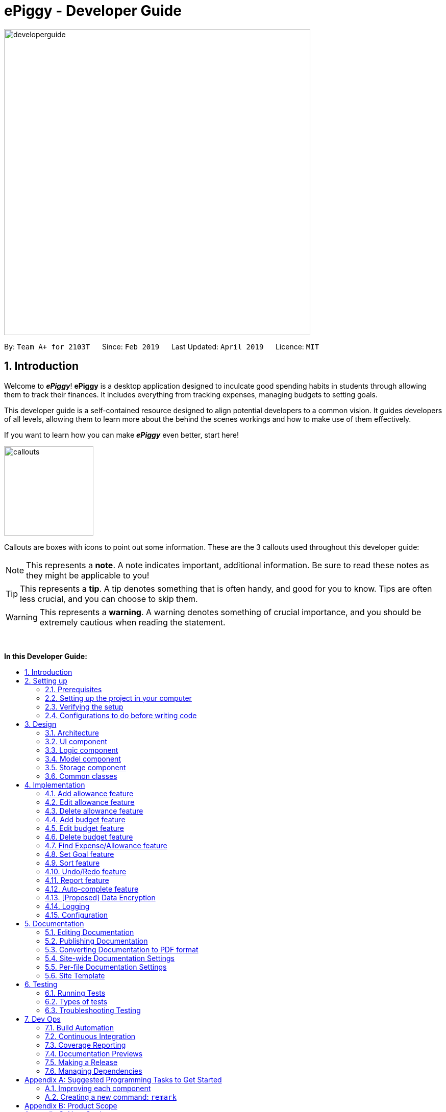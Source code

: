 = ePiggy - Developer Guide
:site-section: DeveloperGuide
:toc:
:toc-title:
:toc-placement: macro
:sectnums:
:imagesDir: images
:stylesDir: stylesheets
:xrefstyle: full
ifdef::env-github[]
:tip-caption: :bulb:
:note-caption: :information_source:
:warning-caption: :warning:
:experimental:
endif::[]
:repoURL: https://github.com/CS2103-AY1819S2-W17-4/main

image::developerguide.png[width="600"]

By: `Team A+ for 2103T`      Since: `Feb 2019`      Last Updated: `April 2019`      Licence: `MIT`

== Introduction

Welcome to *_ePiggy_*! *ePiggy* is a desktop application designed to inculcate good spending habits in students
through allowing them to track their finances. It includes everything from tracking expenses, managing budgets
to setting goals. +

This developer guide is a self-contained resource designed to align potential developers to a common vision. It guides
developers of all levels, allowing them to learn more about the behind the scenes workings and how to make use of them effectively.

If you want to learn how you can make *_ePiggy_* even better, start here! +

image::callouts.png[width="175"]

Callouts are boxes with icons to point out some information. These are the 3 callouts used throughout this developer guide:

[NOTE]
This represents a *note*. A note indicates important, additional information. Be sure to read these notes as they might be applicable to you!

[TIP]
This represents a *tip*. A tip denotes something that is often handy, and good for you to know. Tips are often less crucial, and you can choose to skip them.

[WARNING]
This represents a *warning*. A warning denotes something of crucial importance, and you should be extremely cautious when reading the statement.

{empty} +

*In this Developer Guide:*

toc::[]

== Setting up

image::developerguidesettingup.png[width="350"]

=== Prerequisites

. *JDK `9`* or later
+
[WARNING]
JDK `10` on Windows will fail to run tests in <<UsingGradle#Running-Tests, headless mode>> due to a https://github.com/javafxports/openjdk-jfx/issues/66[JavaFX bug].
Windows developers are highly recommended to use JDK `9`.

. *IntelliJ* IDE
+
[NOTE]
IntelliJ by default has Gradle and JavaFx plugins installed. +
Do not disable them. If you have disabled them, go to `File` > `Settings` > `Plugins` to re-enable them.


=== Setting up the project in your computer

. Fork this repo, and clone the fork to your computer
. Open IntelliJ (if you are not in the welcome screen, click `File` > `Close Project` to close the existing project dialog first)
. Set up the correct JDK version for Gradle
.. Click `Configure` > `Project Defaults` > `Project Structure`
.. Click `New...` and find the directory of the JDK
. Click `Import Project`
. Locate the `build.gradle` file and select it. Click `OK`
. Click `Open as Project`
. Click `OK` to accept the default settings
. Open a console and run the command `gradlew processResources` (Mac/Linux: `./gradlew processResources`). It should finish with the `BUILD SUCCESSFUL` message. +
This will generate all resources required by the application and tests.
. Open link:{repoURL}/src/main/java/seedu/address/ui/MainWindow.java[`MainWindow.java`] and check for any code errors
.. Due to an ongoing https://youtrack.jetbrains.com/issue/IDEA-189060[issue] with some of the newer versions of IntelliJ, code errors may be detected even if the project can be built and run successfully
.. To resolve this, place your cursor over any of the code section highlighted in red. Press kbd:[ALT + ENTER], and select `Add '--add-modules=...' to module compiler options` for each error
. Repeat this for the test folder as well (e.g. check link:{repoURL}/src/test/java/seedu/address/ui/HelpWindowTest.java[`HelpWindowTest.java`] for code errors, and if so, resolve it the same way)

=== Verifying the setup

. Run the `seedu.address.MainApp` and try a few commands
. <<Testing,Run the tests>> to ensure they all pass.

=== Configurations to do before writing code

==== Configuring the coding style

This project follows https://github.com/oss-generic/process/blob/master/docs/CodingStandards.adoc[oss-generic coding standards]. IntelliJ's default style is mostly compliant with ours but it uses a different import order from ours. To rectify,

. Go to `File` > `Settings...` (Windows/Linux), or `IntelliJ IDEA` > `Preferences...` (macOS)
. Select `Editor` > `Code Style` > `Java`
. Click on the `Imports` tab to set the order

* For `Class count to use import with '\*'` and `Names count to use static import with '*'`: Set to `999` to prevent IntelliJ from contracting the import statements
* For `Import Layout`: The order is `import static all other imports`, `import java.\*`, `import javax.*`, `import org.\*`, `import com.*`, `import all other imports`. Add a `<blank line>` between each `import`

Optionally, you can follow the <<UsingCheckstyle#, UsingCheckstyle.adoc>> document to configure Intellij to check style-compliance as you write code.

==== Updating documentation to match your fork

After forking the repo, the documentation will still have the SE-EDU branding and refer to the `se-edu/addressbook-level4` repo.

If you plan to develop this fork as a separate product (i.e. instead of contributing to `se-edu/addressbook-level4`), you should do the following:

. Configure the <<Docs-SiteWideDocSettings, site-wide documentation settings>> in link:{repoURL}/build.gradle[`build.gradle`], such as the `site-name`, to suit your own project.

. Replace the URL in the attribute `repoURL` in link:{repoURL}/docs/DeveloperGuide.adoc[`DeveloperGuide.adoc`] and link:{repoURL}/docs/UserGuide.adoc[`UserGuide.adoc`] with the URL of your fork.

==== Setting up CI

Set up Travis to perform Continuous Integration (CI) for your fork. See <<UsingTravis#, UsingTravis.adoc>> to learn how to set it up.

After setting up Travis, you can optionally set up coverage reporting for your team fork (see <<UsingCoveralls#, UsingCoveralls.adoc>>).

[NOTE]
Coverage reporting could be useful for a team repository that hosts the final version but it is not that useful for your personal fork.

Optionally, you can set up AppVeyor as a second CI (see <<UsingAppVeyor#, UsingAppVeyor.adoc>>).

[NOTE]
Having both Travis and AppVeyor ensures your App works on both Unix-based platforms and Windows-based platforms (Travis is Unix-based and AppVeyor is Windows-based)

==== Getting started with coding

When you are ready to start coding,

1. Get some sense of the overall design by reading <<Design-Architecture>>.
2. Take a look at <<GetStartedProgramming>>.

== Design

image::developerguidedesign.png[width="350"]

[[Design-Architecture]]
=== Architecture

.Architecture Diagram
image::Architecture.png[width="600"]

The *_Architecture Diagram_* given above explains the high-level design of the App. Given below is a quick overview of each component.

[TIP]
The `.pptx` files used to create diagrams in this document can be found in the link:{repoURL}/docs/diagrams/[diagrams] folder. To update a diagram, modify the diagram in the pptx file, select the objects of the diagram, and choose `Save as picture`.

`Main` has only one class called link:{repoURL}/src/main/java/seedu/address/MainApp.java[`MainApp`]. It is responsible for,

* At app launch: Initializes the components in the correct sequence, and connects them up with each other.
* At shut down: Shuts down the components and invokes cleanup method where necessary.

<<Design-Commons,*`Commons`*>> represents a collection of classes used by multiple other components.
The following class plays an important role at the architecture level:

* `LogsCenter` : Used by many classes to write log messages to the App's log file.

The rest of the App consists of four components.

* <<Design-Ui,*`UI`*>>: The UI of the App.
* <<Design-Logic,*`Logic`*>>: The command executor.
* <<Design-Model,*`Model`*>>: Holds the data of the App in-memory.
* <<Design-Storage,*`Storage`*>>: Reads data from, and writes data to, the hard disk.

Each of the four components

* Defines its _API_ in an `interface` with the same name as the Component.
* Exposes its functionality using a `{Component Name}Manager` class.

For example, the `Logic` component (see the class diagram given below) defines it's API in the `Logic.java` interface and exposes its functionality using the `LogicManager.java` class.

.Class Diagram of the Logic Component
image::LogicClassDiagram.png[width="800"]

[discrete]
==== How the architecture components interact with each other

The _Sequence Diagram_ below shows how the components interact with each other for the scenario where the user issues the command `deleteExpense 1`.

.Component interactions for `deleteExpense 1` command
image::SDforDeleteExpense.png[width="800"]

The sections below give more details of each component.

[[Design-Ui]]
=== UI component

.Structure of the UI Component
image::UiClassDiagram.png[width="800"]

*API* : link:{repoURL}/src/main/java/seedu/address/ui/Ui.java[`Ui.java`]

The UI consists of a `MainWindow` that is made up of parts e.g.`CommandBox`, `ResultDisplay`, `PersonListPanel`, `StatusBarFooter`, `BrowserPanel` etc. All these, including the `MainWindow`, inherit from the abstract `UiPart` class.

The `UI` component uses JavaFx UI framework. The layout of these UI parts are defined in matching `.fxml` files that are in the `src/main/resources/view` folder. For example, the layout of the link:{repoURL}/src/main/java/seedu/address/ui/MainWindow.java[`MainWindow`] is specified in link:{repoURL}/src/main/resources/view/MainWindow.fxml[`MainWindow.fxml`]

The `UI` component,

* Executes user commands using the `Logic` component.
* Listens for changes to `Model` data so that the UI can be updated with the modified data.

[[Design-Logic]]
=== Logic component

[[fig-LogicClassDiagram]]
.Structure of the Logic Component
image::LogicClassDiagram.png[width="800"]

*API* :
link:{repoURL}/src/main/java/seedu/address/logic/Logic.java[`Logic.java`]

.  `Logic` uses the `EPiggyParser` class to parse the user command.
.  This results in a `Command` object which is executed by the `LogicManager`.
.  The command execution can affect the `Model` (e.g. adding a expense).
.  The result of the command execution is encapsulated as a `CommandResult` object which is passed back to the `Ui`.
.  In addition, the `CommandResult` object can also instruct the `Ui` to perform certain actions, such as displaying help to the user.

Given below is the Sequence Diagram for interactions within the `Logic` component for the `execute("de 1")` API call.

.Interactions Inside the Logic Component for the `de 1` Command
image::DeleteExpenseSdForLogic.png[width="800"]

[[Design-Model]]
=== Model component

.Structure of the Model Component
image::ModelClassDiagram.png[width="800"]

*API* : link:{repoURL}/src/main/java/seedu/address/model/Model.java[`Model.java`]

The `Model`,

* stores a `UserPref` object that represents the user's preferences.
* stores the ePiggy data.
* exposes an unmodifiable `ObservableList<Expense>` that can be 'observed' e.g. the UI can be bound to this list so that the UI automatically updates when the data in the list change.
* exposes an unmodifiable `ObservableList<Budget>` that can be 'observed'
* exposes an unmodifiable `ObservableValue<Goal>` that can be 'observed'
* does not depend on any of the other three components.

[NOTE]
As a more OOP model, we can store a `Item` list in `ePiggy`, which `Expense` can reference.
This would allow `ePiggy` to only require one `Item` object per unique `Item`,
instead of each `Expense` needing their own `Item` object. An example of how such a model may look like is given below. +
 +
image:ModelClassBetterOopDiagram.png[width="800"]

[[Design-Storage]]
=== Storage component

.Structure of the Storage Component
image::StorageClassDiagram.png[width="800"]

*API* : link:{repoURL}/src/main/java/seedu/address/storage/Storage.java[`Storage.java`]

The `Storage` component,

* can save `UserPref` objects in json format and read it back.
* can save the ePiggy data in json format and read it back.

[[Design-Commons]]
=== Common classes

Classes used by multiple components are in the `seedu.addressbook.commons` package.

== Implementation

image::developerguideimplementation.png[width="350"]

This section describes some noteworthy details on how certain features are implemented.

// tag::aa[]
=== Add allowance feature
Besides the tracking of expenses, *_ePiggy_* also allows the tracking of allowances, by adding
allowances into the expenses list. This helps in calculating the net amount of money the user has. +
Similar to expenses, the user will have to specify the `name` and the  `amount`,
with optional fields for  `date`, and `tag`.

* `addAllowance n/From Dad $/30 d/04/02/2019 t/School`

_The command above adds a new allowance entry of `$30` with the title `From Dad`, on `4th February 2019`
with the `School` tag._

[NOTE]
`Allowance` and `Expense` are shown in the same list because we made `Allowance` a subclass of
`Expense`. We consider an `Allowance` to be a type of negative expense which makes calculating
the total savings in *ePiggy* easier.

==== Current Implementation:
The figure below shows the sequence diagram for the `addAllowance` command:

image::AddAllowanceSequenceDiagram.png[widith="800]
_Figure: Add Allowance Sequence Diagram_

The command is first parsed into `AddAllowanceCommandParser`, which separates the arguments into
their respective fields. A new `Item` is created and this `Item` is used in creating the
`Allowance` object, which is parsed into the `AddAllowanceCommand`. +
`AddAllowanceCommand` is then executed and `addAllowance()` is called from the model, which
add the `Allowance` into the `ExpenseList`.

==== Design Considerations
*Aspect: Should `Allowance` be a subclass of `Expense`?*

* *Alternative 1 (current choice):* `Allowance` should be a subclass of `Expense`.
** Pros: `Allowance` and `Expense` are very similar, the only difference being whether to
add or subtract when calculating total savings. Extending `Expense` would reduce a lot of
repeated code. This way we can place allowances and expenses in the same list.
** Cons: This `Allowance` IS-A `Expense` relationship does not necessarily hold in real life.

* *Alternative 2:* `Allowance` and `Expense` should both be subclasses of the same parent class
** Pros: Makes more logical sense.
** Cons: Requires more code in determining which object is which.
// end::aa[]

// tag::ea[]
=== Edit allowance feature
The `editAllowance` command allows users to edit previously entered allowances.
It requires the `INDEX` of the allowance, as well as the fields to be modified.

* `editAllowance 1 $/50 d/06/03/2019`

_The command above edits the allowance with index `1` on the allowance and expense list,
to change the amount to `$50` and the date to `06/03/2019`._

[NOTE]
While allowances and expenses are shown on the same list, the `INDEX` specified must belong
to an `Allowance`, otherwise the command would not work.

==== Current Implementation
The command's implementation uses part of the legacy implementation to update the allowance. +
Arguments are first parsed by the `EditAllowanceCommandParser`, which separates the arguments into
their respective fields. +
An `EditAllowanceDescriptor` object is created to temporarily hold the new information to update
the allowance with. +
The `EditAllowanceDescriptor` object is then passed to the `EditAllowanceCommand` where it
creates an updated `Allowance` object with the updated details. The updated `Allowance` object
will then replace the old `Allowance` object in the expenses list.  +
Since only allowances can be edited with the `editAllowance` command, the `EditAllowanceCommand`
will first check if the `INDEX` specified points to an `Allowance`. If `INDEX` points to an
`Expense`, a `CommandException` will be thrown.

==== Design Considerations
*Aspect: Should the edit command for `Allowance` and `Expense` be combined?*

* *Alternative 1 (current version):* Edits for `Allowance` and `Expense` should have their own
dedicated commands.
** Pros: It is easier for the user to understand the function of the command.
** Cons: More commands means more coding required. The long list of allowance and expense
specific commands also means a longer list of commands.

* *Alternative 2:* Combine `editAllowance` and `editExpense` commands into 1 `edit` command.
** Pros: Easier to implement, lesser commands for the user to remember.
** Cons: Using `edit` might be too vague, as it does not specify what it is editing (could be
mistaken with editing budget or goal).

// end::ea[]
// tag::da[]
=== Delete allowance feature
When an incorrect allowance has been entered, it can be deleted from the list using the
`deleteAllowance` command, by specifying the `INDEX` of the allowance to be deleted.

* `deleteAllowance 2`

_The command above deletes the allowance with index `2` on the allowance and expense list._

==== Current Implementation
The figure below shows the sequence diagram for the `deleteAllowance` command:

image::DeleteAllowanceSequenceDiagram.png[width="800"]

_Figure : Delete Allowance Command Sequence Diagram_

The command is first parsed into the `DeleteAllowanceCommandParser`, which retrieves the `INDEX`
of the allowance to be deleted. The `INDEX` is passed to `DeleteAllowanceCommand` where it finds
the allowance to be deleted from the list of allowances and expenses. The allowance is then
passed to `Model` where it deletes it from the list. +
Since `deleteAllowance` only works for allowances, `DeleteAllowanceCommand` checks if the
the entry `INDEX` points to is an `Allowance` or not. If it is an expense, a `CommandException` will be thrown.

// end::da[]

=== Add budget feature

// tag::addbudget[]

*_ePiggy_* allows users to add a new budget to monitor their expenses within a user-input period of time. +
This command requires users to specify the `amount`, `start date` and `time period (in days)` of the budget in the command. +

* `addBudget $/500 p/31 d/01/03/2019` +

The above command adds a budget with `$500` which starts on `1st March 2019` and lasts for `31` days. +

The budget will compute the end date and provide a status based on the local date.
The status will include whether the budget is an old, current or future budget, as well as the `remaining amount` until the budget is exceeded and `remaining days` till the end of the budget.
This is so that users are aware about how much they have spent. +

Adding of overlapping budgets are not allowed in ePiggy.
[NOTE]
A `budget` is considered overlapping if *any* of the dates *in between (inclusive)* one `budget`’s start *and* end dates is the *same* as the dates *in between (inclusive)* another `budget`’s start *and* end dates.

==== Current Implementation
Given below is a sequence diagram of how the `addBudget` command works: +

image::addBudgetSequenceDiagram.png[width="800"]

Figure: Add Budget Command Sequence Diagram +

The command is first parsed into `AddBudgetCommandParser`, which separates the arguments into their respective fields. A new `Budget` is created and parsed into `AddBudgetCommand`. +
As long as the `Budget` object created does not overlap with any existing `Budget` objects, the `Budget` will be added with `Model#addBudget()` and saved into the ePiggy storage. +

*Example usage scenario:* +
1. User launches application and enters `addBudget $/500 p/31 d/01/03/2019`. +
2. `AddBudgetCommandParser` takes in the arguments and parses the command to create the appropriate `Budget`. +
3. The `AddBudgetCommand` is passed back to the `LogicManager`, and the method `execute()` is called. The `Budget` is then added to the model.

==== Design Considerations
*Aspect: What user input should `addBudget` require?* +

* *Alternative 1 (current choice)*: the `addBudget` command requires the `amount`, `start date` and `time period (in days)` of the budget.
** Pros: Easy to make recurring daily, weekly or annual budgets.
** Cons: If users have the start date and end date in mind, they will have to manually calculate the period between the dates and input that instead of the end date.

* *Alternative 2* : the `addBudget` command requires the `amount`, `start date` and `end date` of the budget.
** Pros: Easy to make recurring monthly budgets.
** Cons: Could cause users to miss out on certain dates if they want budgets that are recurring (eg. sets a budget from 1st March to 30th March and 1st April to 30th April – 31st March is missed out).
// end::addbudget[]

=== Edit budget feature

// tag::editbudget[]
*_ePiggy_* allows the user to edit the `current budget`, with any of the specified parameters in `addBudget` (above). +

* `editBudget $/300`
* `editBudget $/400 p/7`

The above commands edit the current budget to $300 and $400 with a period of 7 days respectively. +
Similar to the `addBudget` command, budgets’ dates should not overlap each other.  Hence, the budget cannot be edited
such that the edited budget overlaps with another budget. +

[NOTE]
A `budget` is considered overlapping if *any* of the dates *in between (inclusive)* one `budget`’s start *and* end dates is the
*same* as the dates *in between (inclusive)* another `budget`’s start *and* end dates.

[TIP]
If the current budget is edited such that it is no longer a current budget, it can no longer be edited. Hence, users
should delete that budget and add a new budget using the `addBudget` command should they wish to edit that budget.

==== Current Implementation
The command’s current implementation uses parts of the legacy implementation to update the budget. The arguments are first parsed into
`EditBudgetCommandParser`, which separates the arguments into their respective fields. +
An `EditBudgetDescriptor` object is then created to temporarily hold this new information. +

[NOTE]
The prefixes applicable to `editBudget` are `$/`, `p/` and `d/`. At least one of them must
follow the `editBudget` command word.

Afterwards, a `budget` object is created from the `EditBudgetDescriptor` object. Then, the `budget` object is passed into ePiggy
through `Model.#setCurrentBudget()`, which will replace the current `budget` with the new `budget` passed in. +
Since only the current `budget` can be edited, the `editBudget` command will first check if a current `budget` is present in `ePiggy`’s
`budgetList` through `Model#getCurrentBudgetIndex()`. If the current `budget` does not exist, the command will feedback to the user that the
command entered is invalid. +

==== Design Considerations
*Aspect: Should we use a boolean `hasCurrentBudget` method or use the `index` of the current `budget` to verify if a
current `budget` exists?* +

* *Alternative 1* (current choice):
The `index` of the current `budget` is returned to the `editBudgetCommand`. If the returned integer is `-1`, it means that there is no current `budget`
present. The index is then used to retrieve the current budget.

** Pros: No additional method implementations required. The methods `Model#getFilteredBudgetList().get()` are sufficient to get the current budget.

** Cons: Calculations are done in the `editBudget` command’s `execute` method.

* *Alternative 2*: +
Using a boolean `hasCurrentBudget` method to check if a current `budget` exists in `budgetList`, then another `getCurrentBudget` method to get the current `budget`.

** Pros: Code will be written in `ePiggy` rather than at `editBudget` command and can be easily used for other commands.

** Cons: Will need to implement additional methods. Reduces the abstraction has the current `budget` is exposed to the entire project as it is a public method.

After much consideration, we decided to choose option 1 as other commands should not need to access the current `budget` specifically. It will be better
to have a greater level of abstraction. +
// end::editbudget[]

=== Delete budget feature

// tag::deletebudget[]

*_ePiggy_* allows the user to delete any budget, using the displayed `index` of the specific budget.

* `deleteBudget 2`

The above command deletes the `Budget` with the displayed `index` of #2. +
The `Budget` to be deleted is identified by its displayed `index` and subsequently deleted. +

==== Current Implementation
Given below is a sequence diagram of how the `deleteBudget` command works: +

image::DeleteBudgetSequenceDiagram.png[width="800"]

Figure: Delete Budget Command Sequence Diagram +

The command’s current implementation retrieves the `budgetList` from `ePiggy` and removes the
budget at the zero-based version of the displayed `index`. +
A `listener` has been added to `budgetList`, so the order in which the budgets are displayed is the same
as the order of the budgets in `budgetList`. Furthermore, the indexes are unique. +
Hence, if the `index` input by the user is negative or greater than the size of `budgetList`, this would indicate that the budget specified does not exist. The user will receive a feedback that the `index` specified is invalid.
// end::deletebudget[]

//tag::findexpense[]
=== Find Expense/Allowance feature
*_ePiggy_* allows the user to filter specific expenses by entering single or multiple keywords. Expenses that satisfy
all the keywords are displayed in the expense list panel. Furthermore, it searches for words similar to the user's
input, considering that the user might have made a typing error, by applying the concept of _Levenshtein distance_ fixed by a
upper bound.

* `find n/Nasi Lemak $/4.00 d/01/04/2019 t/lunch`

The above command finds expense(s) with the `Name` Nasi Lemak, `Cost` of $4.00, purchased on
`Date` 1st April, 2019 and tagged with `Tag` lunch.

[NOTE]
`Date` format is `dd/MM/yyyy`.

[NOTE]
Empty input keywords are not allowed and a appropriate error will be shown.

[TIP]
All keywords in this command are optional, provided that there is at least one input keyword. For
example, suppose we want to filter out all `Expense` s with `Cost` between $1 and $10.5 (both inclusive),
then the command should be just `find $/1:10.5`.
Similarly for other type of keywords.

==== Current Implementation
Given below is a UML sequence diagram of how the `find` command works along with a step-by-step
explanation.

image::fEuml.png[witdh="800"]

Figure: Find Command Sequence Diagram +

Step 1: User enters `find n/Nasi Lemak`. The command is
received by `EPiggyParser` which then creates `FindCommandParser` object and and calls
`FindCommandParser#parse()` method. +

Step 2: `FindCommandParser#parse()` first checks if input is invalid and throws a
`ParseException` otherwise it calls `ArgumentTokenizer#tokenize()` to tokenize the `String` input
 into keywords and store them in an `ArgumentMultimap` Object. +

Step 3: `FindCommandParser#parse()` method then creates an `ExpenseContainsKeywordsPredicate`
Object. It implements `Predicate<Expense>` interface. It performs the filtering of expenses. +

Step 4: A `FindCommand` object is created with `ExpenseContainsKeywordsPredicate` as parameter and
returned to `LogicManager`. +

Step 5: `LogicManager` calls `FindCommand#execute()`,which then calls `Model#updateFilteredExpenseList()`
method to update the predicate of `FilteredList<Expense>`. `FilteredList` now contains only a set of
expenses which was filtered by the new predicate. +

Step 6: Expense List panel is updated by filtered set of expenses. A `CommandResult` is then created and
returned to `LogicManager`.

==== Design considerations
This feature can be implemented in different ways depending on how the target expenses are found.

*Aspect: How should the expenses be filtered?*
* *Alternative 1:* Storing expenses as and when they are added into separate files. +
** Pros: More efficient as there is no need to check for ALL expenses.
** Cons: Need to change the original architecture of storage.
* *Alternative 2 (current choice):* Search through all the expenses and find the ones with matching keywords. +
** Pros: : Easy to implement as there is no need to change original architecture.
** Cons: Will take more time as it will search through large number of expenses.

//end::findexpense[]

// tag::setGoal[]
=== Set Goal feature
*_ePiggy_* allows users to set a savings goal that they would like to save up to. +
It requires the user to specify the name of the goal, as well as the amount they would like to hit.

* `setGoal n/Nintendo Switch $/499`

The command above sets a goal with the name `Nintendo Switch` and with the amount `$499`

==== Current Implementation
Given below is a sequence diagram of how the `setGoal` command works:

image::setGoalSequenceDiagram.png[width="800"]

Figure: Set Goal Command Sequence Diagram

The command is first parsed into `SetGoalCommandParser`, which separates the arguments into their respective fields. A new `Goal` is created and parsed into `SetGoalCommand`.
`Goal` will then be set with `Model#setGoal()` and saved into the ePiggy `Storage`.

*Example usage scenario:* +
1.	User launches application and enters `setGoal n/Nintendo Switch $/499`. +
2.	`SetGoalCommandParser` takes in the arguments and parses the command to create the appropriate `Goal`. +
3.	The `SetGoalCommand` is passed back to the `LogicManager`, and the method `execute()` is called. `Goal` is then set to the `model`.

==== Design considerations
*Aspect: `setGoal` (1 goal) VS `addGoal` (multiple goals)*
* *Alternative 1 (current choice):* `setGoal` (1 goal) +
** Pros: Easier to implement. Makes ePiggy easier to use.
** Cons: Limits the user experience by allowing only 1 savings goal.
* *Alternative 2:* `addGoal` (multiple goals)
** Pros: Gives user freedom to set more than 1 goal.
** Cons: Makes ePiggy more complicated, not suitable for younger age groups.

// end::setGoal[]

//tag::sortexpense[]
=== Sort feature
*_ePiggy_* allows the user to sort expenses (and allowances) by entering the keyword (name, cost or date) to determine
the sorting sequence. By default, a new expense/allowance entry is placed at the bottom of the list (`ExpensePanel`). This
sorting mechanism allows the user to sort the expenses/allowances accordingly.

* `sort n/`

The above command sorts expense(s) according to their `Name` in a lexicographical order.

[NOTE]
Empty user input is not allowed and a appropriate error will be shown. Similarly, multiple keywords (`Prefix`) are also not allowed.

[TIP]
All keywords in this command are optional, provided that there is at least one input keyword. For
example, suppose we want to filter out all `Expense` s with `Cost` between $1 and $10.5 (both inclusive),
then the command should be just `find $/1:10.5`.
Similarly for other type of keywords.

==== Current Implementation
Given below is a UML sequence diagram of how the `sort` command works along with a step-by-step
explanation. +

image::sEuml.png[witdh="800"]

Figure: SortCommand UML Sequence Diagram +

Step 1: User enters `sort $/`.  The command is received by `EPiggyParser` which then creates `SortCommandParser` object
and calls `SortCommandParser#parse()` method. +

Step 2: `SortCommandParser#parse()` first checks if input is invalid and throws a
        `ParseException` otherwise it calls `ArgumentTokenizer#tokenize()` to tokenize the `String` input
         into keywords and store them in an `ArgumentMultimap` Object. +

Step 3: `SortCommandParser#arePrefixesPresent` method is then used to determine the input `Prefix`, and depending on the `Prefix`,
appropriate Comparator object is created. In this case, `Prefix` is `$/`, so a new `CompareExpensesByCost` object is created.
It implements the `java.util.Comparator` interface. +

Step 4: A `FindCommand` object is created with `CompareExpensesByCost` object as a parameter and
returned to `LogicManager`. +

Step 5: `LogicManager` calls `SortCommand#execute()`,which then calls `Model#sortExpenses()`
method to set the comparator for sorting. +

Step 6: `Model#sortExpenses()` then calls `EPiggy#sortExpense` method with Comparator object as parameter. `EPiggy#sortExpense`
then calls `ExpenseList#sort` to set the comparator of `internalList`. `ExpenseList#sort` then calls the static `FXCollections#sort`
method to sort the `internalList`.  +

Step 7: `FindCommand#execute()`,which then calls `Model#updateFilteredExpenseList()`
        method to update the predicate of `FilteredList<Expense>`. `FilteredList` now contains all
        expenses in sorted order. +

Step 6: Expense List panel is updated by sorted expenses. A `CommandResult` is then created and
returned to `LogicManager`.

//end::sortexpense[]

// tag::undoredo[]
=== Undo/Redo feature
==== Current Implementation

The undo/redo mechanism is facilitated by `VersionedEPiggy`.
It extends `ePiggy` with an undo/redo history, stored internally as an `addressBookStateList` and `currentStatePointer`.
Additionally, it implements the following operations:

* `VersionedEPiggy#commit()` -- Saves the current ePiggy state in its history.
* `VersionedEPiggy#undo()` -- Restores the previous ePiggy state from its history.
* `VersionedEPiggy#redo()` -- Restores a previously undone ePiggy state from its history.

These operations are exposed in the `Model` interface as `Model#commitEPiggy()`, `Model#undoEPiggy()` and `Model#redoEPiggy()` respectively.

Given below is an example usage scenario and how the undo/redo mechanism behaves at each step.

Step 1. The user launches the application for the first time. The `VersionedEPiggy` will be initialized with the initial ePiggy state, and the `currentStatePointer` pointing to that single ePiggy state.

image::UndoRedoStartingStateListDiagram.png[width="800"]

Step 2. The user executes `deleteExpense 5` command to delete the 5th expense in the ePiggy. The `deleteExpense` command calls `Model#commitEPiggy()`, causing the modified state of the ePiggy after the `deleteExpense 5` command executes to be saved in the `addressBookStateList`, and the `currentStatePointer` is shifted to the newly inserted ePiggy state.

image::UndoRedoNewCommand1StateListDiagram.png[width="800"]

Step 3. The user executes `add n/David ...` to add a new expense. The `add` command also calls `Model#commitEPiggy()`, causing another modified ePiggy state to be saved into the `addressBookStateList`.

image::UndoRedoNewCommand2StateListDiagram.png[width="800"]

[NOTE]
If a command fails its execution, it will not call `Model#commitEPiggy()`, so the ePiggy state will not be saved into the `addressBookStateList`.

Step 4. The user now decides that adding the expense was a mistake, and decides to undo that action by executing the `undo` command. The `undo` command will call `Model#undoEPiggy()`, which will shift the `currentStatePointer` once to the left, pointing it to the previous ePiggy state, and restores the ePiggy to that state.

image::UndoRedoExecuteUndoStateListDiagram.png[width="800"]

[NOTE]
If the `currentStatePointer` is at index 0, pointing to the initial ePiggy state, then there are no previous ePiggy states to restore. The `undo` command uses `Model#canUndoEPiggy()` to check if this is the case. If so, it will return an error to the user rather than attempting to perform the undo.

The following sequence diagram shows how the undo operation works:

image::UndoRedoSequenceDiagram.png[width="800"]

The `redo` command does the opposite -- it calls `Model#redoEPiggy()`, which shifts the `currentStatePointer` once to the right, pointing to the previously undone state, and restores the ePiggy to that state.

[NOTE]
If the `currentStatePointer` is at index `addressBookStateList.size() - 1`, pointing to the latest ePiggy state, then there are no undone ePiggy states to restore. The `redo` command uses `Model#canRedoEPiggy()` to check if this is the case. If so, it will return an error to the user rather than attempting to perform the redo.

Step 5. The user then decides to execute the command `list`. Commands that do not modify the ePiggy, such as `list`, will usually not call `Model#commitEPiggy()`, `Model#undoEPiggy()` or `Model#redoEPiggy()`. Thus, the `addressBookStateList` remains unchanged.

image::UndoRedoNewCommand3StateListDiagram.png[width="800"]

Step 6. The user executes `clear`, which calls `Model#commitEPiggy()`. Since the `currentStatePointer` is not pointing at the end of the `addressBookStateList`, all ePiggy states after the `currentStatePointer` will be purged. We designed it this way because it no longer makes sense to redo the `add n/David ...` command. This is the behavior that most modern desktop applications follow.

image::UndoRedoNewCommand4StateListDiagram.png[width="800"]

The following activity diagram summarizes what happens when a user executes a new command:

image::UndoRedoActivityDiagram.png[width="800"]

==== Design Considerations

===== Aspect: How undo & redo executes

* **Alternative 1 (current choice):** Saves the entire ePiggy.
** Pros: Easy to implement.
** Cons: May have performance issues in terms of memory usage.
* **Alternative 2:** Individual command knows how to undo/redo by itself.
** Pros: Will use less memory (e.g. for `deleteExpense`, just save the expense being deleted).
** Cons: We must ensure that the implementation of each individual command are correct.

===== Aspect: Data structure to support the undo/redo commands

* **Alternative 1 (current choice):** Use a list to store the history of ePiggy states.
** Pros: Easy for new Computer Science student undergraduates to understand, who are likely to be the new incoming developers of our project.
** Cons: Logic is duplicated twice. For example, when a new command is executed, we must remember to update both `HistoryManager` and `VersionedEPiggy`.
* **Alternative 2:** Use `HistoryManager` for undo/redo
** Pros: We do not need to maintain a separate list, and just reuse what is already in the codebase.
** Cons: Requires dealing with commands that have already been undone: We must remember to skip these commands. Violates Single Responsibility Principle and Separation of Concerns as `HistoryManager` now needs to do two different things.
// end::undoredo[]

// tag::report[]
=== Report feature
*_ePiggy_* allows users to view the report within a user-input period of time. +

Given below is a sequence diagram of how the `report` command works: +

image::reportSequenceDiagram.png[width="800"]

Figure: Report Command Sequence Diagram +

This command requires users to specify the `date`, `month` or `year` of the report in the command. +

* `report d/DD/MM/YYYY` +

The above command shows a report on specified date. +

* `report d/MM/YYYY` +

The above command shows a report on specified month. +

* `report d/YYYY` +

The above command shows a report on specified year. +

* `report` +

The above command shows a completed report from first day of user launches the ePiggy. +

Commands with different format of tag `d/` will generate a report with different charts. +

Eg: `report d/21/03/2019` +

The above report command will generate a report of 21 Mar 2019 with AreaChart.

[NOTE]
Only last tag `d/` is used to generate a report if multiply of `d/` appear.

==== Current Implementation

This section shows the current implementation of the report feature. It also shows the classes or components used in the report feature.

The command is first parsed into link:https://github.com/CS2103-AY1819S2-W17-4/main/blob/master/src/main/java/seedu/address/logic/parser/epiggy/ReportCommandParser.java[`ReportCommandParser`],
which separates the arguments into their respective fields. A new link:https://docs.oracle.com/javase/8/docs/api/java/time/LocalDate.html[`localDate`]
object is created and link:[`type`] of the report are generated according to the date format of `d/`.
The link:https://github.com/CS2103-AY1819S2-W17-4/main/blob/master/src/main/java/seedu/address/model/Model.java[`model`],
link:https://docs.oracle.com/javase/8/docs/api/java/time/LocalDate.html[`localDate`] and link:[`type`] are parsed into
link:https://github.com/CS2103-AY1819S2-W17-4/main/blob/master/src/main/java/seedu/address/logic/commands/epiggy/ReportCommand.java[`ReportCommand`]. +

The link:https://github.com/CS2103-AY1819S2-W17-4/main/blob/master/src/main/java/seedu/address/logic/commands/epiggy/ReportCommand.java[`reportCommand`] will initialize link:https://github.com/CS2103-AY1819S2-W17-4/main/blob/master/src/main/java/seedu/address/ui/ReportWindow.java[`ReportWindow`] and the method
link:https://github.com/CS2103-AY1819S2-W17-4/main/blob/master/src/main/java/seedu/address/ui/ReportWindow.java[`displayReportController`] of the object
link:https://github.com/CS2103-AY1819S2-W17-4/main/blob/master/src/main/java/seedu/address/ui/ReportWindow.java[`ReportWindow`] will be invoked. +

The link:https://github.com/CS2103-AY1819S2-W17-4/main/blob/master/src/main/java/seedu/address/ui/ReportWindow.java[`displayReportController`] method will select a specified type of report to display the report.

*Example usage scenario:* +
1. User launches application and enters `Report d/21/03/2019`. +
2. link:https://github.com/CS2103-AY1819S2-W17-4/main/blob/master/src/main/java/seedu/address/logic/parser/epiggy/ReportCommandParser.java[`ReportCommandParser`] takes in the arguments and parses the command to create the appropriate
link:https://docs.oracle.com/javase/8/docs/api/java/time/LocalDate.html[`localDate`]. +
3. The link:https://github.com/CS2103-AY1819S2-W17-4/main/blob/master/src/main/java/seedu/address/ui/ReportWindow.java[`ReportWindow`] is passed back to the
link:https://github.com/CS2103-AY1819S2-W17-4/main/blob/master/src/main/java/seedu/address/logic/LogicManager.java[`LogicManager`], and the method
link:https://github.com/CS2103-AY1819S2-W17-4/main/blob/master/src/main/java/seedu/address/logic/LogicManager.java[`execute()`] is called. The
link:https://github.com/CS2103-AY1819S2-W17-4/main/blob/master/src/main/java/seedu/address/ui/ReportWindow.java[`ReportWindow`] is initialized. +
4. The method link:https://github.com/CS2103-AY1819S2-W17-4/main/blob/master/src/main/java/seedu/address/ui/ReportWindow.java[`displayReportController`] is called and report will show.

==== Design Considerations

This section shows the design considerations of the report feature. The design considerations are shown below together
with their pros and cons.

*Aspect: How should we make the report more readable?* +

* *Alternative 1 (current choice)*: the `report` command uses a chart to display different data of expenses, budgets and allowances.
** Pros: Easy to know how much a user have spend on that date, that month or that year. Easy to compare with previous month or year.
** Cons: The details of the expenses, budgets and allowances cannot show in the chart.

* *Alternative 2* : Show the records of expenses, budgets and allowances in details line by line.
** Pros: User can know the details of each records.
** Cons: Report feature becomes extra because list command can do the same thing.
// end::report[]

// tag::autocomplete[]
=== Auto-complete feature

*_ePiggy_* allows users to reduce the time spent typing and time spent learning ePiggy's commands, especially because ePiggy
uses the Command Line Interface. The auto-complete feature allows ePiggy to be more user-friendly. +

Given below is an activity diagram of how the link:https://github.com/CS2103-AY1819S2-W17-4/main/blob/master/src/main/java/seedu/address/ui/CommandBox.java[`auto-complete`]
feature works: +

image::AutocompleteActivityDiagram.png[width="800"]
Figure: Auto-complete activity Diagram +

This feature first requires users to enter the first few letters of their intended command on the
link:https://github.com/CS2103-AY1819S2-W17-4/main/blob/master/src/main/java/seedu/address/ui/CommandBox.java[`commandBox`]
of ePiggy. Afterwards, users can simply press the *Tab* key to automatically complete their command.
If the completed command is not the user's intended command, they can delete the command before entering the same letters and pressing *Tab* again.
Another command will show if the letters match it. +

For example, the user can enter letter 'a', press *Tab* and "addExpense n/ $/ t/ d/ " will show. The user can then
delete the command, enter 'a' again and press *Tab*. The `addBudget` or `addAllowance` command will show.

[NOTE]
The auto-complete feature compares the last part of the sub-string from the user input to the prefix of command in the
checklist. It is non-case sensitive.

For example, the user can type " `hello add` " to the commandBox, so the sub-string is "add". "add" is used to compare
with commands in the checklist such as "setBudget", "addExpense", "addAllowance". The two commands "addExpense" and
"addAllowance" will be returned but only one of them will replace "add" in the commandBox.
The commandBox will show either " `hello addExpense n/ $/ t/ d/` " or " `hello addAllowance n/ $/ d/` ".

==== Current Implementation

This section shows the current implementation of the auto-complete feature. It also shows the classes or components used in the auto-complete feature.

The auto-complete function's code is in the link:https://github.com/CS2103-AY1819S2-W17-4/main/blob/master/src/main/java/seedu/address/ui/CommandBox.java[`CommandBox`] class.
The link:https://github.com/CS2103-AY1819S2-W17-4/main/blob/master/src/main/java/seedu/address/ui/CommandBox.java[`autoCompleteText()`] method is invoked when user presses *Tab*. The sub-string (last part split by white space) of user input text and a checklist of commands pass into
link:https://github.com/CS2103-AY1819S2-W17-4/main/blob/master/src/main/java/seedu/address/ui/CommandBox.java[`findString()`].
link:https://github.com/CS2103-AY1819S2-W17-4/main/blob/master/src/main/java/seedu/address/ui/CommandBox.java[`findString()`] returns an array of matched commands. One element in the array replaces and shows
in the commandBox.

*Example usage scenario:* +
1. User launches application and enters `addE`. +
2. link:https://github.com/CS2103-AY1819S2-W17-4/main/blob/master/src/main/java/seedu/address/ui/CommandBox.java[`autoCompleteText()`] is invoked. +
3. link:https://github.com/CS2103-AY1819S2-W17-4/main/blob/master/src/main/java/seedu/address/ui/CommandBox.java[`findString()`] takes in the arguments and returns an array of matched commands. +
4. link:https://github.com/CS2103-AY1819S2-W17-4/main/blob/master/src/main/java/seedu/address/ui/CommandBox.java[`findString()`] forms a new string using the user's input.
One element in the return array is appended at the end of the new string. This new string replaces the user's input of `addE` and shows in the commandBox.

==== Design Considerations

This section shows the design considerations of the auto-complete feature. The design considerations are shown below together
with their pros and cons.

*Aspect: How should we implement such a function in the UI?* +

* *Alternative 1 (current choice)*: The matched command shows after users press *Tab*.
** Pros: Easy to implement. No third party library is used, which means that all behaviours of this feature is under
control and no extra learning cost is needed.
** Cons: The auto-complete command matched may not be what the user wants. Users will then need to delete the command
and invoke the function again.

* *Alternative 2*: A dropdown list of matched commands shows as the user is typing.
** Pros: User can see all the matched commands and select one of them.
** Cons: A third party library is needed. However, there is no such library under the MIT licence and hence we are unable
to do this.
// end::autocomplete[]

// tag::dataencryption[]
=== [Proposed] Data Encryption

_{Explain here how the data encryption feature will be implemented}_

// end::dataencryption[]

=== Logging

We are using the `java.util.logging` package for logging. The `LogsCenter` class is used to manage the logging levels and logging destinations.

* The logging level can be controlled using the `logLevel` setting in the configuration file (See <<Implementation-Configuration>>)
* The `Logger` for a class can be obtained using `LogsCenter.getLogger(Class)` which will log messages according to the specified logging level
* Currently log messages are output through: `Console` and to a `.log` file.

*Logging Levels*

* `SEVERE` : Critical problem detected which may possibly cause the termination of the application
* `WARNING` : Can continue, but with caution
* `INFO` : Information showing the noteworthy actions by the App
* `FINE` : Details that is not usually noteworthy but may be useful in debugging e.g. print the actual list instead of just its size

[[Implementation-Configuration]]
=== Configuration

Certain properties of the application can be controlled (e.g user prefs file location, logging level) through the configuration file (default: `config.json`).

== Documentation

image::developerguidedocumentation.png[width="350"]
We use asciidoc for writing documentation.

[NOTE]
We chose asciidoc over Markdown because asciidoc, although a bit more complex than Markdown, provides more flexibility in formatting.

=== Editing Documentation

See <<UsingGradle#rendering-asciidoc-files, UsingGradle.adoc>> to learn how to render `.adoc` files locally to preview the end result of your edits.
Alternatively, you can download the AsciiDoc plugin for IntelliJ, which allows you to preview the changes you have made to your `.adoc` files in real-time.

=== Publishing Documentation

See <<UsingTravis#deploying-github-pages, UsingTravis.adoc>> to learn how to deploy GitHub Pages using Travis.

=== Converting Documentation to PDF format

We use https://www.google.com/chrome/browser/desktop/[Google Chrome] for converting documentation to PDF format, as Chrome's PDF engine preserves hyperlinks used in webpages.

Here are the steps to convert the project documentation files to PDF format.

.  Follow the instructions in <<UsingGradle#rendering-asciidoc-files, UsingGradle.adoc>> to convert the AsciiDoc files in the `docs/` directory to HTML format.
.  Go to your generated HTML files in the `build/docs` folder, right click on them and select `Open with` -> `Google Chrome`.
.  Within Chrome, click on the `Print` option in Chrome's menu.
.  Set the destination to `Save as PDF`, then click `Save` to save a copy of the file in PDF format. For best results, use the settings indicated in the screenshot below.

.Saving documentation as PDF files in Chrome
image::chrome_save_as_pdf.png[width="300"]

[[Docs-SiteWideDocSettings]]
=== Site-wide Documentation Settings

The link:{repoURL}/build.gradle[`build.gradle`] file specifies some project-specific https://asciidoctor.org/docs/user-manual/#attributes[asciidoc attributes] which affects how all documentation files within this project are rendered.

[TIP]
Attributes left unset in the `build.gradle` file will use their *default value*, if any.

[cols="1,2a,1", options="header"]
.List of site-wide attributes
|===
|Attribute name |Description |Default value

|`site-name`
|The name of the website.
If set, the name will be displayed near the top of the page.
|_not set_

|`site-githuburl`
|URL to the site's repository on https://github.com[GitHub].
Setting this will add a "View on GitHub" link in the navigation bar.
|_not set_

|`site-seedu`
|Define this attribute if the project is an official SE-EDU project.
This will render the SE-EDU navigation bar at the top of the page, and add some SE-EDU-specific navigation items.
|_not set_

|===

[[Docs-PerFileDocSettings]]
=== Per-file Documentation Settings

Each `.adoc` file may also specify some file-specific https://asciidoctor.org/docs/user-manual/#attributes[asciidoc attributes] which affects how the file is rendered.

Asciidoctor's https://asciidoctor.org/docs/user-manual/#builtin-attributes[built-in attributes] may be specified and used as well.

[TIP]
Attributes left unset in `.adoc` files will use their *default value*, if any.

[cols="1,2a,1", options="header"]
.List of per-file attributes, excluding Asciidoctor's built-in attributes
|===
|Attribute name |Description |Default value

|`site-section`
|Site section that the document belongs to.
This will cause the associated item in the navigation bar to be highlighted.
One of: `UserGuide`, `DeveloperGuide`, ``LearningOutcomes``{asterisk}, `AboutUs`, `ContactUs`

_{asterisk} Official SE-EDU projects only_
|_not set_

|`no-site-header`
|Set this attribute to remove the site navigation bar.
|_not set_

|===

=== Site Template

The files in link:{repoURL}/docs/stylesheets[`docs/stylesheets`] are the https://developer.mozilla.org/en-US/docs/Web/CSS[CSS stylesheets] of the site.
You can modify them to change some properties of the site's design.

The files in link:{repoURL}/docs/templates[`docs/templates`] controls the rendering of `.adoc` files into HTML5.
These template files are written in a mixture of https://www.ruby-lang.org[Ruby] and http://slim-lang.com[Slim].

[WARNING]
====
Modifying the template files in link:{repoURL}/docs/templates[`docs/templates`] requires some knowledge and experience with Ruby and Asciidoctor's API.
You should only modify them if you need greater control over the site's layout than what stylesheets can provide.
The SE-EDU team does not provide support for modified template files.
====

[[Testing]]
== Testing

image::developerguidetesting.png[width="350"]

=== Running Tests

There are three ways to run tests.

[TIP]
The most reliable way to run tests is the 3rd one. The first two methods might fail some GUI tests due to platform/resolution-specific idiosyncrasies.

*Method 1: Using IntelliJ JUnit test runner*

* To run all tests, right-click on the `src/test/java` folder and choose `Run 'All Tests'`
* To run a subset of tests, you can right-click on a test package, test class, or a test and choose `Run 'ABC'`

*Method 2: Using Gradle*

* Open a console and run the command `gradlew clean allTests` (Mac/Linux: `./gradlew clean allTests`)

[NOTE]
See <<UsingGradle#, UsingGradle.adoc>> for more info on how to run tests using Gradle.

*Method 3: Using Gradle (headless)*

Thanks to the https://github.com/TestFX/TestFX[TestFX] library we use, our GUI tests can be run in the _headless_ mode. In the headless mode, GUI tests do not show up on the screen. That means the developer can do other things on the Computer while the tests are running.

To run tests in headless mode, open a console and run the command `gradlew clean headless allTests` (Mac/Linux: `./gradlew clean headless allTests`)

=== Types of tests

We have two types of tests:

.  *GUI Tests* - These are tests involving the GUI. They include,
.. _System Tests_ that test the entire App by simulating user actions on the GUI. These are in the `systemtests` package.
.. _Unit tests_ that test the individual components. These are in `seedu.address.ui` package.
.  *Non-GUI Tests* - These are tests not involving the GUI. They include,
..  _Unit tests_ targeting the lowest level methods/classes. +
e.g. `seedu.address.commons.StringUtilTest`
..  _Integration tests_ that are checking the integration of multiple code units (those code units are assumed to be working). +
e.g. `seedu.address.storage.StorageManagerTest`
..  Hybrids of unit and integration tests. These test are checking multiple code units as well as how the are connected together. +
e.g. `seedu.address.logic.LogicManagerTest`


=== Troubleshooting Testing
**Problem: `HelpWindowTest` fails with a `NullPointerException`.**

* Reason: One of its dependencies, `HelpWindow.html` in `src/main/resources/docs` is missing.
* Solution: Execute Gradle task `processResources`.

== Dev Ops

image::developerguidedevops.png[width="350"]

=== Build Automation

See <<UsingGradle#, UsingGradle.adoc>> to learn how to use Gradle for build automation.

=== Continuous Integration

We use https://travis-ci.org/[Travis CI] and https://www.appveyor.com/[AppVeyor] to perform _Continuous Integration_ on our projects. See <<UsingTravis#, UsingTravis.adoc>> and <<UsingAppVeyor#, UsingAppVeyor.adoc>> for more details.

=== Coverage Reporting

We use https://coveralls.io/[Coveralls] to track the code coverage of our projects. See <<UsingCoveralls#, UsingCoveralls.adoc>> for more details.

=== Documentation Previews
When a pull request has changes to asciidoc files, you can use https://www.netlify.com/[Netlify] to see a preview of how the HTML version of those asciidoc files will look like when the pull request is merged. See <<UsingNetlify#, UsingNetlify.adoc>> for more details.

=== Making a Release

Here are the steps to create a new release.

.  Update the version number in link:{repoURL}/src/main/java/seedu/address/MainApp.java[`MainApp.java`].
.  Generate a JAR file <<UsingGradle#creating-the-jar-file, using Gradle>>.
.  Tag the repo with the version number. e.g. `v0.1`
.  https://help.github.com/articles/creating-releases/[Create a new release using GitHub] and upload the JAR file you created.

=== Managing Dependencies

A project often depends on third-party libraries. For example, ePiggy depends on the https://github.com/FasterXML/jackson[Jackson library] for JSON parsing. Managing these _dependencies_ can be automated using Gradle. For example, Gradle can download the dependencies automatically, which is better than these alternatives:

[loweralpha]
. Include those libraries in the repo (this bloats the repo size)
. Require developers to download those libraries manually (this creates extra work for developers)

[[GetStartedProgramming]]
[appendix]
== Suggested Programming Tasks to Get Started

Suggested path for new programmers:

1. First, add small local-impact (i.e. the impact of the change does not go beyond the component) enhancements to one component at a time. Some suggestions are given in <<GetStartedProgramming-EachComponent>>.

2. Next, add a feature that touches multiple components to learn how to implement an end-to-end feature across all components. <<GetStartedProgramming-RemarkCommand>> explains how to go about adding such a feature.

[[GetStartedProgramming-EachComponent]]
=== Improving each component

Each individual exercise in this section is component-based (i.e. you would not need to modify the other components to get it to work).

[discrete]
==== `Logic` component

*Scenario:* You are in charge of `logic`. During dog-fooding, your team realize that it is troublesome for the user to type the whole command in order to execute a command. Your team devise some strategies to help cut down the amount of typing necessary, and one of the suggestions was to implement aliases for the command words. Your job is to implement such aliases.

[TIP]
Do take a look at <<Design-Logic>> before attempting to modify the `Logic` component.

. Add a shorthand equivalent alias for each of the individual commands. For example, besides typing `clear`, the user can also type `c` to remove all expenses in the list.
+
****
* Hints
** Just like we store each individual command word constant `COMMAND_WORD` inside `*Command.java` (e.g.  link:{repoURL}/src/main/java/seedu/address/logic/commands/FindCommand.java[`FindCommand#COMMAND_WORD`], link:{repoURL}/src/main/java/seedu/address/logic/commands/DeleteCommand.java[`DeleteCommand#COMMAND_WORD`]), you need a new constant for aliases as well (e.g. `FindCommand#COMMAND_ALIAS`).
** link:{repoURL}/src/main/java/seedu/address/logic/parser/EPiggyParser.java[`EPiggyParser`] is responsible for analyzing command words.
* Solution
** Modify the switch statement in link:{repoURL}/src/main/java/seedu/address/logic/parser/EPiggyParser.java[`EPiggyParser#parseCommand(String)`] such that both the proper command word and alias can be used to execute the same intended command.
** Add new tests for each of the aliases that you have added.
** Update the user guide to document the new aliases.
** See this https://github.com/se-edu/addressbook-level4/pull/785[PR] for the full solution.
****

[discrete]
==== `Model` component

*Scenario:* You are in charge of `model`. One day, the `logic`-in-charge approaches you for help. He wants to implement a command such that the user is able to remove a particular tag from everyone in ePiggy, but the model API does not support such a functionality at the moment. Your job is to implement an API method, so that your teammate can use your API to implement his command.

[TIP]
Do take a look at <<Design-Model>> before attempting to modify the `Model` component.

. Add a `removeTag(Tag)` method. The specified tag will be removed from everyone in the ePiggy.
+
****
* Hints
** The link:{repoURL}/src/main/java/seedu/address/model/Model.java[`Model`] and the link:{repoURL}/src/main/java/seedu/address/model/ePiggy.java[`ePiggy`] API need to be updated.
** Think about how you can use SLAP to design the method. Where should we place the main logic of deleting tags?
**  Find out which of the existing API methods in  link:{repoURL}/src/main/java/seedu/address/model/ePiggy.java[`ePiggy`] and link:{repoURL}/src/main/java/seedu/address/model/expense/Expense.java[`Expense`] classes can be used to implement the tag removal logic. link:{repoURL}/src/main/java/seedu/address/model/ePiggy.java[`ePiggy`] allows you to update a expense, and link:{repoURL}/src/main/java/seedu/address/model/expense/Expense.java[`Expense`] allows you to update the tags.
* Solution
** Implement a `removeTag(Tag)` method in link:{repoURL}/src/main/java/seedu/address/model/ePiggy.java[`ePiggy`]. Loop through each expense, and remove the `tag` from each expense.
** Add a new API method `deleteTag(Tag)` in link:{repoURL}/src/main/java/seedu/address/model/ModelManager.java[`ModelManager`]. Your link:{repoURL}/src/main/java/seedu/address/model/ModelManager.java[`ModelManager`] should call `ePiggy#removeTag(Tag)`.
** Add new tests for each of the new public methods that you have added.
** See this https://github.com/se-edu/addressbook-level4/pull/790[PR] for the full solution.
****

[discrete]
==== `Ui` component

*Scenario:* You are in charge of `ui`. During a beta testing session, your team is observing how the users use your ePiggy application. You realize that one of the users occasionally tries to delete non-existent tags from a contact, because the tags all look the same visually, and the user got confused. Another user made a typing mistake in his command, but did not realize he had done so because the error message wasn't prominent enough. A third user keeps scrolling down the list, because he keeps forgetting the index of the last expense in the list. Your job is to implement improvements to the UI to solve all these problems.

[TIP]
Do take a look at <<Design-Ui>> before attempting to modify the `UI` component.

. Use different colors for different tags inside expense cards. For example, `friends` tags can be all in brown, and `colleagues` tags can be all in yellow.
+
**Before**
+
image::getting-started-ui-tag-before.png[width="300"]
+
**After**
+
image::getting-started-ui-tag-after.png[width="300"]
+
****
* Hints
** The tag labels are created inside link:{repoURL}/src/main/java/seedu/address/ui/PersonCard.java[the `PersonCard` constructor] (`new Label(tag.tagName)`). https://docs.oracle.com/javase/8/javafx/api/javafx/scene/control/Label.html[JavaFX's `Label` class] allows you to modify the style of each Label, such as changing its color.
** Use the .css attribute `-fx-background-color` to add a color.
** You may wish to modify link:{repoURL}/src/main/resources/view/DarkTheme.css[`DarkTheme.css`] to include some pre-defined colors using css, especially if you have experience with web-based css.
* Solution
** You can modify the existing test methods for `PersonCard` 's to include testing the tag's color as well.
** See this https://github.com/se-edu/addressbook-level4/pull/798[PR] for the full solution.
*** The PR uses the hash code of the tag names to generate a color. This is deliberately designed to ensure consistent colors each time the application runs. You may wish to expand on this design to include additional features, such as allowing users to set their own tag colors, and directly saving the colors to storage, so that tags retain their colors even if the hash code algorithm changes.
****

. Modify link:{repoURL}/src/main/java/seedu/address/commons/events/ui/NewResultAvailableEvent.java[`NewResultAvailableEvent`] such that link:{repoURL}/src/main/java/seedu/address/ui/ResultDisplay.java[`ResultDisplay`] can show a different style on error (currently it shows the same regardless of errors).
+
**Before**
+
image::getting-started-ui-result-before.png[width="200"]
+
**After**
+
image::getting-started-ui-result-after.png[width="200"]
+
****
* Hints
** link:{repoURL}/src/main/java/seedu/address/commons/events/ui/NewResultAvailableEvent.java[`NewResultAvailableEvent`] is raised by link:{repoURL}/src/main/java/seedu/address/ui/CommandBox.java[`CommandBox`] which also knows whether the result is a success or failure, and is caught by link:{repoURL}/src/main/java/seedu/address/ui/ResultDisplay.java[`ResultDisplay`] which is where we want to change the style to.
** Refer to link:{repoURL}/src/main/java/seedu/address/ui/CommandBox.java[`CommandBox`] for an example on how to display an error.
* Solution
** Modify link:{repoURL}/src/main/java/seedu/address/commons/events/ui/NewResultAvailableEvent.java[`NewResultAvailableEvent`] 's constructor so that users of the event can indicate whether an error has occurred.
** Modify link:{repoURL}/src/main/java/seedu/address/ui/ResultDisplay.java[`ResultDisplay#handleNewResultAvailableEvent(NewResultAvailableEvent)`] to react to this event appropriately.
** You can write two different kinds of tests to ensure that the functionality works:
*** The unit tests for `ResultDisplay` can be modified to include verification of the color.
*** The system tests link:{repoURL}/src/test/java/systemtests/EPiggySystemTest.java[`EPiggySystemTest#assertCommandBoxShowsDefaultStyle() and EPiggySystemTest#assertCommandBoxShowsErrorStyle()`] to include verification for `ResultDisplay` as well.
** See this https://github.com/se-edu/addressbook-level4/pull/799[PR] for the full solution.
*** Do read the commits one at a time if you feel overwhelmed.
****

. Modify the link:{repoURL}/src/main/java/seedu/address/ui/StatusBarFooter.java[`StatusBarFooter`] to show the total number of people in the ePiggy.
+
**Before**
+
image::getting-started-ui-status-before.png[width="500"]
+
**After**
+
image::getting-started-ui-status-after.png[width="500"]
+
****
* Hints
** link:{repoURL}/src/main/resources/view/StatusBarFooter.fxml[`StatusBarFooter.fxml`] will need a new `StatusBar`. Be sure to set the `GridPane.columnIndex` properly for each `StatusBar` to avoid misalignment!
** link:{repoURL}/src/main/java/seedu/address/ui/StatusBarFooter.java[`StatusBarFooter`] needs to initialize the status bar on application start, and to update it accordingly whenever the ePiggy is updated.
* Solution
** Modify the constructor of link:{repoURL}/src/main/java/seedu/address/ui/StatusBarFooter.java[`StatusBarFooter`] to take in the number of expenses when the application just started.
** Use link:{repoURL}/src/main/java/seedu/address/ui/StatusBarFooter.java[`StatusBarFooter#handleEPiggyChangedEvent(EPiggyChangedEvent)`] to update the number of expenses whenever there are new changes to the addressbook.
** For tests, modify link:{repoURL}/src/test/java/guitests/guihandles/StatusBarFooterHandle.java[`StatusBarFooterHandle`] by adding a state-saving functionality for the total number of people status, just like what we did for save location and sync status.
** For system tests, modify link:{repoURL}/src/test/java/systemtests/EPiggySystemTest.java[`EPiggySystemTest`] to also verify the new total number of expenses status bar.
** See this https://github.com/se-edu/addressbook-level4/pull/803[PR] for the full solution.
****

[discrete]
==== `Storage` component

*Scenario:* You are in charge of `storage`. For your next project milestone, your team plans to implement a new feature of saving the ePiggy to the cloud. However, the current implementation of the application constantly saves the ePiggy after the execution of each command, which is not ideal if the user is working on limited internet connection. Your team decided that the application should instead save the changes to a temporary local backup file first, and only upload to the cloud after the user closes the application. Your job is to implement a backup API for the ePiggy storage.

[TIP]
Do take a look at <<Design-Storage>> before attempting to modify the `Storage` component.

. Add a new method `backupEPiggy(ReadOnlyEPiggy)`, so that the ePiggy can be saved in a fixed temporary location.
+
****
* Hint
** Add the API method in link:{repoURL}/src/main/java/seedu/address/storage/EPiggyStorage.java[`EPiggyStorage`] interface.
** Implement the logic in link:{repoURL}/src/main/java/seedu/address/storage/StorageManager.java[`StorageManager`] and link:{repoURL}/src/main/java/seedu/address/storage/JsonEPiggyStorage.java[`JsonEPiggyStorage`] class.
* Solution
** See this https://github.com/se-edu/addressbook-level4/pull/594[PR] for the full solution.
****

[[GetStartedProgramming-RemarkCommand]]
=== Creating a new command: `remark`

By creating this command, you will get a chance to learn how to implement a feature end-to-end, touching all major components of the app.

*Scenario:* You are a software maintainer for `addressbook`, as the former developer team has moved on to new projects. The current users of your application have a list of new feature requests that they hope the software will eventually have. The most popular request is to allow adding additional comments/notes about a particular contact, by providing a flexible `remark` field for each contact, rather than relying on tags alone. After designing the specification for the `remark` command, you are convinced that this feature is worth implementing. Your job is to implement the `remark` command.

==== Description
Edits the remark for a expense specified in the `INDEX`. +
Format: `remark INDEX r/[REMARK]`

Examples:

* `remark 1 r/Likes to drink coffee.` +
Edits the remark for the first expense to `Likes to drink coffee.`
* `remark 1 r/` +
Removes the remark for the first expense.

==== Step-by-step Instructions

===== [Step 1] Logic: Teach the app to accept 'remark' which does nothing
Let's start by teaching the application how to parse a `remark` command. We will add the logic of `remark` later.

**Main:**

. Add a `RemarkCommand` that extends link:{repoURL}/src/main/java/seedu/address/logic/commands/Command.java[`Command`]. Upon execution, it should just throw an `Exception`.
. Modify link:{repoURL}/src/main/java/seedu/address/logic/parser/EPiggyParser.java[`EPiggyParser`] to accept a `RemarkCommand`.

**Tests:**

. Add `RemarkCommandTest` that tests that `execute()` throws an Exception.
. Add new test method to link:{repoURL}/src/test/java/seedu/address/logic/parser/EPiggyParserTest.java[`EPiggyParserTest`], which tests that typing "remark" returns an instance of `RemarkCommand`.

===== [Step 2] Logic: Teach the app to accept 'remark' arguments
Let's teach the application to parse arguments that our `remark` command will accept. E.g. `1 r/Likes to drink coffee.`

**Main:**

. Modify `RemarkCommand` to take in an `Index` and `String` and print those two parameters as the error message.
. Add `RemarkCommandParser` that knows how to parse two arguments, one index and one with prefix 'r/'.
. Modify link:{repoURL}/src/main/java/seedu/address/logic/parser/EPiggyParser.java[`EPiggyParser`] to use the newly implemented `RemarkCommandParser`.

**Tests:**

. Modify `RemarkCommandTest` to test the `RemarkCommand#equals()` method.
. Add `RemarkCommandParserTest` that tests different boundary values
for `RemarkCommandParser`.
. Modify link:{repoURL}/src/test/java/seedu/address/logic/parser/EPiggyParserTest.java[`EPiggyParserTest`] to test that the correct command is generated according to the user input.

===== [Step 3] Ui: Add a placeholder for remark in `PersonCard`
Let's add a placeholder on all our link:{repoURL}/src/main/java/seedu/address/ui/PersonCard.java[`PersonCard`] s to display a remark for each expense later.

**Main:**

. Add a `Label` with any random text inside link:{repoURL}/src/main/resources/view/PersonListCard.fxml[`PersonListCard.fxml`].
. Add FXML annotation in link:{repoURL}/src/main/java/seedu/address/ui/PersonCard.java[`PersonCard`] to tie the variable to the actual label.

**Tests:**

. Modify link:{repoURL}/src/test/java/guitests/guihandles/PersonCardHandle.java[`PersonCardHandle`] so that future tests can read the contents of the remark label.

===== [Step 4] Model: Add `Remark` class
We have to properly encapsulate the remark in our link:{repoURL}/src/main/java/seedu/address/model/expense/Expense.java[`Expense`] class. Instead of just using a `String`, let's follow the conventional class structure that the codebase already uses by adding a `Remark` class.

**Main:**

. Add `Remark` to model component (you can copy from link:{repoURL}/src/main/java/seedu/address/model/expense/Address.java[`Address`], remove the regex and change the names accordingly).
. Modify `RemarkCommand` to now take in a `Remark` instead of a `String`.

**Tests:**

. Add test for `Remark`, to test the `Remark#equals()` method.

===== [Step 5] Model: Modify `Expense` to support a `Remark` field
Now we have the `Remark` class, we need to actually use it inside link:{repoURL}/src/main/java/seedu/address/model/expense/Expense.java[`Expense`].

**Main:**

. Add `getRemark()` in link:{repoURL}/src/main/java/seedu/address/model/expense/Expense.java[`Expense`].
. You may assume that the user will not be able to use the `add` and `edit` commands to modify the remarks field (i.e. the expense will be created without a remark).
. Modify link:{repoURL}/src/main/java/seedu/address/model/util/SampleDataUtil.java/[`SampleDataUtil`] to add remarks for the sample data (delete your `data/addressbook.json` so that the application will load the sample data when you launch it.)

===== [Step 6] Storage: Add `Remark` field to `JsonAdaptedPerson` class
We now have `Remark` s for `Expense` s, but they will be gone when we exit the application. Let's modify link:{repoURL}/src/main/java/seedu/address/storage/JsonAdaptedPerson.java[`JsonAdaptedPerson`] to include a `Remark` field so that it will be saved.

**Main:**

. Add a new JSON field for `Remark`.

**Tests:**

. Fix `invalidAndValidPersonEPiggy.json`, `typicalPersonsEPiggy.json`, `validEPiggy.json` etc., such that the JSON tests will not fail due to a missing `remark` field.

===== [Step 6b] Test: Add withRemark() for `PersonBuilder`
Since `Expense` can now have a `Remark`, we should add a helper method to link:{repoURL}/src/test/java/seedu/address/testutil/PersonBuilder.java[`PersonBuilder`], so that users are able to create remarks when building a link:{repoURL}/src/main/java/seedu/address/model/expense/Expense.java[`Expense`].

**Tests:**

. Add a new method `withRemark()` for link:{repoURL}/src/test/java/seedu/address/testutil/PersonBuilder.java[`PersonBuilder`]. This method will create a new `Remark` for the expense that it is currently building.
. Try and use the method on any sample `Expense` in link:{repoURL}/src/test/java/seedu/address/testutil/TypicalPersons.java[`TypicalPersons`].

===== [Step 7] Ui: Connect `Remark` field to `PersonCard`
Our remark label in link:{repoURL}/src/main/java/seedu/address/ui/PersonCard.java[`PersonCard`] is still a placeholder. Let's bring it to life by binding it with the actual `remark` field.

**Main:**

. Modify link:{repoURL}/src/main/java/seedu/address/ui/PersonCard.java[`PersonCard`]'s constructor to bind the `Remark` field to the `Expense` 's remark.

**Tests:**

. Modify link:{repoURL}/src/test/java/seedu/address/ui/testutil/GuiTestAssert.java[`GuiTestAssert#assertCardDisplaysPerson(...)`] so that it will compare the now-functioning remark label.

===== [Step 8] Logic: Implement `RemarkCommand#execute()` logic
We now have everything set up... but we still can't modify the remarks. Let's finish it up by adding in actual logic for our `remark` command.

**Main:**

. Replace the logic in `RemarkCommand#execute()` (that currently just throws an `Exception`), with the actual logic to modify the remarks of a expense.

**Tests:**

. Update `RemarkCommandTest` to test that the `execute()` logic works.

==== Full Solution

See this https://github.com/se-edu/addressbook-level4/pull/599[PR] for the step-by-step solution.

[appendix]
== Product Scope

*Target user profile*:

* has a need to manage their expenses
* prefer desktop apps over other types
* can type fast
* prefers typing over mouse input
* is reasonably comfortable using CLI apps

*Value proposition*: manage expenses faster than a typical mouse/GUI driven app

[appendix]
== User Stories

Priorities: High (must have) - `* * \*`, Medium (nice to have) - `* \*`, Low (unlikely to have) - `*`

[width="59%",cols="22%,<23%,<25%,<30%",options="header",]
|=======================================================================
|Priority |As a ... |I want to ... |So that I can...
|`* * *` |user |add a new expense record |track my expenses

|`* * *` |user |delete expense records |remove wrongly entered expense records

|`* * *` |user |add my allowances received |know my total savings

|`* * *` |new user |see usage instructions |refer to a full list of instructions when I forget how to use ePiggy

|`* * *` |user |view my total expenditure within specified dates or by time period |know the total amount I have spent with a certain time period

|`* *` |user |see the report of my spending on a specified year|analyse and be aware of my spending habits for that year

|`* *` |user |see the report of my spending on specified date |know how much I spend on certain days

|`* *` |user |see the report of my spending on specified month of the year |know how much I spend on a certain month of a year

|`* *` |user |see the statistics of my spendings till date |see my spending habits

|`* *` |user |see the date of my spending |know when I spend a certain item

|`* *` |user |set a budget based on a time period |know whether I am keeping to the budget

|`* *` |user |see how much more I can spend out of my set budget |be aware of how much I am spending

|`* *` |user |receive reminders when I am approaching my budget |cut down on my expenses for the remaining time period

|`* *` |user |get reminders when I have exceeded my budget |aware that I have not kept to my set budget

|`* *` |user |set a savings goal |be more motivated to save up enough money to buy the item specified in the goal

|`* *` |user |know how much more I have to save before I reach my savings goal |know I am making progress in saving up to reach the goal

|`* *` |user |type a command with auto-complete |speed up the typing

|`*` |user |login to my personal account |manage my personal expense records

|`*` |new user |create my personal account |make my personal expense records confidential

|=======================================================================

[appendix]
== Use Cases

(For all use cases below, the *System* is the `ePiggy` and the *Actor* is the `user`, unless specified otherwise)

[discrete]
=== Use case: Add expense record

*MSS*

1. User requests to create a new record.
2. User enters an add command with the name of item, cost, categories and date.
3. ePiggy saves the record.
+
Use case ends.

*Extensions*

[none]
* 2a. The name and date are empty.
+
[none]
** 2a1. ePiggy shows an error message.
+
Use case resumes at step 2.

[discrete]
=== Use case: Edit expense records

*MSS*

1.  User requests to list expenses
2.  ePiggy shows a list of expenses
3.  User requests to edit a specific expense in the list
4.  ePiggy edits the expense
+
Use case ends.

*Extensions*

[none]
* 2a. The list is empty.
+
Use case ends.

* 3a. The given index is invalid.
+
[none]
** 3a1. ePiggy shows an error message.
+
Use case resumes at step 2.

[discrete]
=== Use case: Delete expense records

*MSS*

1. User requests to delete expense record.
2. ePiggy requests user to enter delete command.
3. User enters delete command with index of the expense record.
4. ePiggy perform delete action
+
Use case ends.

*Extensions*

[none]
* 1a. The period of expenses is less than a week.
+
[none]
** 1a1. ePiggy shows an error message.
+
Use case ends.

[discrete]
=== Use case: Add allowance records
*MSS*

1. User request to create a new allowance record.
2. User enters command with the item name, cost, tags and date.
3. ePiggy saves the record.
+
Use case ends.

*Extensions*

[none]
* 2a. The name or cost fields are empty
+
[none]
** 2a1. ePiggy shows an error message.
+
Use case ends.

[none]
* 2b. The name, cost, tag or date are invalid.
+
[none]
** 2b1. ePiggy shows an error message.
+
Use case ends.

[discrete]
=== Use case: Edit allowance records
*MSS*

1. User request to list expenses and allowances.
2. ePiggy shows the list.
3. User requests to edit a specific allowance in the list.
4. User enters edit allowance command with index of the allowance record.
5. ePiggy edits the record.
+
Use case ends.

*Extensions*

[none]
* 2a. The list is empty
+
Use case ends.

[none]
* 4a. The given index is invalid.
+
[none]
** 4a1. ePiggy shows an error message.
+
Use case resumes at step 2.

[none]
* 4b. The given index points to an allowance.
+
[none]
** 4b1. ePiggy shows an error message.
+
Use case resumes at step 2.

[discrete]
=== Use case: Delete allowance records

*MSS*

1. User request to list expenses and allowances.
2. ePiggy shows the list.
3. User requests to delete an allowance record.
4. User enters delete allowance command with index of the allowance record.
5. ePiggy deletes the specified allowance.
+
Use case ends.

*Extensions*

[none]
* 2a. The list is empty.
+
Use case ends.

[none]
* 4a. The given index is invalid.
+
[none]
** 4a1. ePiggy shows an error message.
+
Use case resumes at step 2.

[none]
* 4b. The given index points to an allowance.
+
[none]
** 4b1. ePiggy shows an error message.
+
Use case resumes at step 2.

[discrete]
=== Use case: Search expense records

*MSS*

1. User requests to search for an expense record.
2. ePiggy requests user to enter search command.
3. User enters search command with specific parameters.
4. ePiggy searches and displays the record(s).
+
Use case ends.

*Extensions*

[none]
* 1a. Parameter field is empty.
+
[none]
** 1a1. ePiggy lists all the expense records.
+
Use case ends.

[discrete]
=== Use case: Sort expense records

*MSS*

1. User requests to sort expense records.
2. ePiggy requests user to enter sort command.
3. User enters sort command with specific parameters.
4. ePiggy sorts and displays the record(s).
+
Use case ends.

*Extensions*

[none]
* 1a. Parameter field is empty.
+
[none]
** 1a1. ePiggy lists all the expense records sorted by date added.
+
Use case ends.


[discrete]
=== Use case: Add budget

*MSS*

1.  User requests to add budget.
2.  User enters the `addBudget` command with the budgeted amount, time period and start date of budget.
3. ePiggy saves the record.
+
Use case ends.

*Extensions*

[none]
* 2a. The given amount, time period and/or start date are empty or invalid.
+
[none]
** 2a1. ePiggy shows an error message.
+
Use case resumes at step 1.

* 2b. User already has a budget set which overlaps with the new budget.
+
[none]
** 2b1. ePiggy shows can error message
+
Use case resumes at step 1.

[discrete]
=== Use case: Edit budget

*MSS*

1.  User requests to edit budget.
2.  User enters the `editBudget` command with the budgeted amount, time period and/or start date of budget.
3. ePiggy saves the record.
+
Use case ends.

*Extensions*

[none]
* 2a. The given amount, time period and/or start date are invalid or all are empty.
+
[none]
** 2a1. ePiggy shows an error message.
+
Use case resumes at step 1.

* 2b. User already has a budget set which overlaps with the edited budget.
+
[none]
** 2b1. ePiggy shows can error message
+
Use case resumes at step 1.

[discrete]
=== Use case: Delete budget

*MSS*

1. User requests to delete a budget.
2. User enters the `deleteBudget` command with the index of the budget.
3. ePiggy performs the delete action.
+
Use case ends.

*Extensions*

[none]
* 1a. Index of budget does not exist in the budget list.
+
[none]
** 1a1. ePiggy shows an error message.
+
Use case resumes at step 1.

[discrete]
=== Use case: Display a reminder when a budget is finishing

*MSS*

1. User budget is finishing soon
2. ePiggy's reminder message turns to a darker colour and warns the user that their budget is finishing.
+
Use case ends.

[discrete]
=== Use case: Auto-complete command when user press Tab key

*MSS*

1. User types some letters in the commandBox
2. User presses Tab key
3. ePiggy auto-complete the command according to the letters which user typed in the commandBox

+
Use case ends.

_{More to be added}_
[discrete]
=== Use case: Display a reminder when a budget has exceeded

*MSS*

1. User budget is finishing soon
2. ePiggy's reminder message turns red and the alerts the user that budget has exceeded.
+
Use case ends.

[discrete]
=== Use case: Set a savings goal

*MSS*

1. User request to set a savings goal.
2. User sets a savings goal with the goal name and amount.
3. ePiggy saves the goal.
+
Use case ends.

*Extensions*

[none]
* 2a. Name or amount specified are invalid.
+
[none]
** 2a1. ePiggy shows an error message.
+
Use case ends.

[discrete]
=== Use case: View report

*MSS*

1.  User requests to view expenditure report of a day/month/year.
2.  ePiggy shows the expenditure report for that day/month/year.
+
Use case ends.

*Extensions*

[none]
* 1a. The given date is invalid.
+
[none]
** 1a1. ePiggy shows an error message.
+
Use case ends.

[discrete]
=== Use case: Login

*MSS*

1. ePiggy requests username and password
2. User enters username and password
3. User login success.
+
Use case ends.

*Extensions*

[none]
* 1a. Username and password do not match.
+
[none]
** 1a1. ePiggy shows an error message.
** 1a2. ePiggy recovers from 1.
+
Use case ends.

[discrete]
=== Use case: Help

*MSS*

1. User requests for help.
2. ePiggy displays a list of all the commands - brief description and syntax.
+
Use case ends.


[appendix]
== Non Functional Requirements

.  Should work on any <<mainstream-os,mainstream OS>> as long as it has Java `9` or higher installed.
.  Should be able to hold up to 1000 expenses without a noticeable sluggishness in performance for typical usage.
.  A user with above average typing speed for regular English text (i.e. not code, not system admin commands) should be able to accomplish most of the tasks faster using commands than using the mouse.

_{More to be added}_

[appendix]
== Glossary

[[mainstream-os]] Mainstream OS::
Windows, Linux, Unix, OS-X

[appendix]
== Instructions for Manual Testing

Given below are instructions to test the app manually.

[NOTE]
These instructions only provide a starting point for testers to work on; testers are expected to do more _exploratory_ testing.

=== Launch and Shutdown

. Initial launch

.. Download the jar file and copy into an empty folder
.. Double-click the jar file +
   Expected: Shows the GUI with a set of sample contacts. The window size may not be optimum.

. Saving window preferences

.. Resize the window to an optimum size. Move the window to a different location. Close the window.
.. Re-launch the app by double-clicking the jar file. +
   Expected: The most recent window size and location is retained.

_{ more test cases ... }_

=== Adding an allowance

. Adding an allowance to the list of allowances and expenses.

.. Test case: `addAllowance n/From Mom $/50 t/School d/04/02/2019` +
   Expected: Allowance added to the list. Details of allowance shown in the command box
   as well as on the list. An `allowance` tag is automatically added to the entry.
.. Test case: `addAllowance $/200` +
   Expected: Allowance not added to the list. Error details shown in the command box.
.. Other incorrect `addAllowance` commands to try: `addAllowance`, `addAllowance n/NameOnly`,
`addAllowance n/From Dad $/30 t/Expense`, `addAllowance n/From Brother $/0`

=== Editing an allowance

. Editing an allowance while there are allowances in the list of allowances and expenses.
.. Prerequisite: There is an allowance record in the first index of the list.
.. Test case: `editAllowance 1 $/20` +
   Expected: Allowance at index 1 updated to be $20. Details of the updated allowance is shown
   in the command box and on the list.
.. Test case: `editAllowance 2 $/40` +
   Expected: Assuming the entry at index 2 is an expense, entry at index 2 is not edited.
   Error message is shown in the command box.
.. Other incorrect `editAllowance` commands to try: `editAllowance $/40`, `editAllowance 1 t/Expense`,
   `editAllowance 1 $/0`

=== Deleting an allowance
. Deleting an allowance while there are allowances in the list of allowances and expenses.
.. Prerequisite: There is an allowance record in the first index of the list.
.. Test case: `deleteAllowance 1` +
   Expected: Allowance at index 1 is deleted. Details of the deleted allowance is shown in the
   command box, and removed from the list.
.. Test case: `deleteAllowance 2` +
   Expected: Assuming the entry at index 2 is an expense, it is not deleted. Details to the
   error message is shown in the command box.
.. Other incorrect `deleteAllowance` commands to try: `deleteAllowance`, `deleteAllowance b`,
   `deleteAllowance 99999` (assuming the list is shorter than 99999)

=== Deleting an expense

. Deleting an expense while all expenses are listed

.. Prerequisites: List all expenses using the `list` command. Multiple expenses in the list.
.. Test case: `deleteExpense 1` +
   Expected: First contact is deleted from the list. Details of the deleted contact shown in the status message. Timestamp in the status bar is updated.
.. Test case: `deleteExpense 0` +
   Expected: No expense is deleted. Error details shown in the status message. Status bar remains the same.
.. Other incorrect deleteExpense commands to try: `deleteExpense`, `deleteExpense x` (where x is larger than the list size) _{give more}_ +
   Expected: Similar to previous.

_{ more test cases ... }_

=== Adding a Budget

. Adding a budget while there are no budgets

.. Prerequisites: Make sure the budget list is empty.
.. Test case: `addBudget $/500 p/28 d/01/02/2019` +
   Expected: Budget is added to the list. Details of the added budget is shown. Budget added can be seen in the budget list.
.. Test case: `addBudget $/500 p/28` +
   Expected: Budget is not added. Error details shown in the status message.
.. Other incorrect addBudget commands to try: `addBudget`, `addBudget $/ p/ d/ `, `addBudget p/1 d/01/02/2019` +
   Expected: Similar to previous.

. Adding a budget while there are existing budgets

.. Prerequisites: Multiple budgets in the budget list.
.. Test case: `addBudget $/100 p/1 d/01/02/2019` (does not overlap with any existing budgets) +
   Expected: Budget is added to the list. Details of the added budget is shown. Budget added can be seen in the budget list.
.. Test case: `addBudget $/10000 p/365 d/01/01/2019` +
   Expected: Budget is not added. Error details shown in the status message (overlapping budgets).

=== Editing a Budget

. Editing a budget while there is an existing current budget and no other budgets

.. Prerequisites: No other budgets in the budget list besides a current budget.
.. Test case: `editBudget $/100` +
   Expected: Current budget is updated to be $100. Details of the edited budget is shown. Edited budget can be seen in the budget list.
.. Test case: `editBudget` +
   Expected: Budget is not edited. Error details shown in the status message.
.. Other incorrect addBudget commands to try: `editBudget $/ `, `editBudget $/ p/ d/ ` +
   Expected: Similar to previous.

. Editing a budget while there is no current budget

.. Prerequisites: Make sure there are no current budgets present in the budget list.
.. Test case: `editBudget $/500` +
   Expected: Budget is not edited. Error details shown in the status message.
.. Other incorrect addBudget commands to try: `addBudget`, `addBudget $/ p/ d/ `, `addBudget p/1 d/01/02/2019` +
   Expected: Similar to previous.

=== Deleting a Budget

. Deleting a budget from the budget list

.. Prerequisites: List all expenses using the `list` command. Multiple expenses in the list.
.. Test case: `deleteBudget 1` +
   Expected: First budget is deleted from the list. Details of the deleted budget shown.
.. Test case: `deleteBudget 0` +
   Expected: No budget is deleted. Error details shown.
.. Other incorrect deleteExpense commands to try: `deleteBudget`, `deleteBudget x` (where x is larger than the list size) +
   Expected: Similar to previous.

=== Setting a savings goal
. Setting a savings goal to ePiggy.
.. Test case: `setGoal n/iPad $/599`
   Expected: Goal successfully set. Details of the goal is found in the command box and on the
   user interface.
.. Test case: `setGoal $/999`
   Expected: Goal is not set. Error message shown in the command box.
.. Other incorrect `setGoal` commands to try: `setGoal`, `setGoal n/@pple watch $/499`,
   `setGoal n/No Goal $/0`

=== Saving data

. Dealing with missing/corrupted data files

.. _{explain how to simulate a missing/corrupted file and the expected behavior}_

_{ more test cases ... }_

=== Generating a report

. Generating a report on specified date

.. Prerequisites: There are some expense or allowance records in ePiggy.
.. Test case: `report` +
   Expected: New window pop-up. Details of the expense, allowance and budget list in the new window.
    Success message shows in the result display textBox.
.. Test case: `report d/21/03/2019` +
   Expected: New window pop-up. Details of the expense, allowance and budget list in the new window.
    Success message shows in the result display textBox.
.. Test case: `report d/invalid text` +
   Expected: New window doesn't pop-up.
    Error message shows in the result display textBox.
.. Test case: `report d/1000/03/2019` +
   Expected: New window doesn't pop-up.
    Error message shows in the result display textBox.
.. Other incorrect report commands to try: `report invalid`, `report d/x` (where x is not in dd/mm/yyyy or mm/yyyy or yyyy format),
 `report d/x` (where x is not a correct date) _{give more}_ +

   Expected: Similar to previous.

_{ more test cases ... }_
